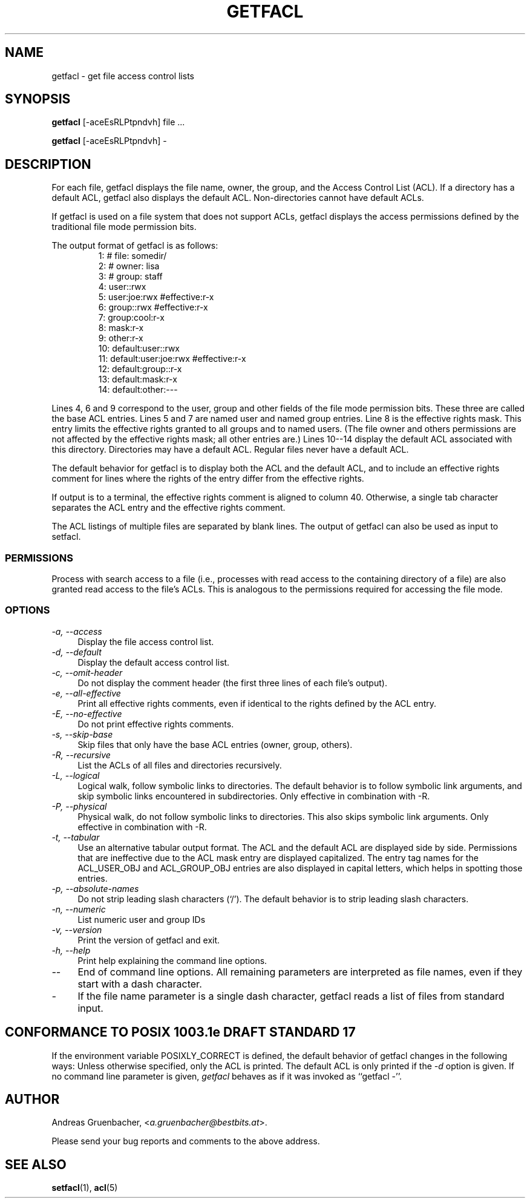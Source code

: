 .\" Access Control Lists manual pages
.\"
.\" (C) 2000 Andreas Gruenbacher, <a.gruenbacher@bestbits.at>
.\"
.\" This is free documentation; you can redistribute it and/or
.\" modify it under the terms of the GNU General Public License as
.\" published by the Free Software Foundation; either version 2 of
.\" the License, or (at your option) any later version.
.\"
.\" The GNU General Public License's references to "object code"
.\" and "executables" are to be interpreted as the output of any
.\" document formatting or typesetting system, including
.\" intermediate and printed output.
.\"
.\" This manual is distributed in the hope that it will be useful,
.\" but WITHOUT ANY WARRANTY; without even the implied warranty of
.\" MERCHANTABILITY or FITNESS FOR A PARTICULAR PURPOSE.  See the
.\" GNU General Public License for more details.
.\"
.\" You should have received a copy of the GNU General Public
.\" License along with this manual.  If not, see
.\" <http://www.gnu.org/licenses/>.
.\" 
.fam T
.TH GETFACL 1 "ACL File Utilities" "May 2000" "Access Control Lists"
.SH NAME
getfacl \- get file access control lists
.SH SYNOPSIS

.B getfacl
[\-aceEsRLPtpndvh] file ...

.B getfacl
[\-aceEsRLPtpndvh] \-

.SH DESCRIPTION
For each file, getfacl displays the file name, owner, the group,
and the Access Control List (ACL). If a directory has a default ACL,
getfacl also displays the default ACL. Non-directories cannot have default ACLs.

If getfacl is used on a file system that does not support ACLs, getfacl
displays the access permissions defined by the traditional file mode permission
bits.

The output format of getfacl is as follows:
.fam C
.RS
.nf
 1:  # file: somedir/
 2:  # owner: lisa
 3:  # group: staff
 4:  user::rwx
 5:  user:joe:rwx               #effective:r\-x
 6:  group::rwx                 #effective:r\-x
 7:  group:cool:r\-x
 8:  mask:r\-x
 9:  other:r\-x
10:  default:user::rwx
11:  default:user:joe:rwx       #effective:r\-x
12:  default:group::r\-x
13:  default:mask:r\-x
14:  default:other:\-\-\-

.fi
.RE
.fam T

Lines 4, 6 and 9 correspond to the user, group and other fields of
the file mode permission bits. These three are called the base ACL
entries. Lines 5 and 7 are named user and named group entries. Line 8 is
the effective rights mask. This entry limits the effective rights granted
to all groups and to named users. (The file owner and others permissions
are not affected by the effective rights mask; all other entries are.)
Lines 10\-\-14 display
the default ACL associated with this directory. Directories may
have a default ACL. Regular files never have a default ACL.

The default behavior for getfacl is to display both the ACL and the
default ACL, and to include an effective rights comment for lines
where the rights of the entry differ from the effective rights.

If output is to a terminal, the effective rights comment is aligned to
column 40. Otherwise, a single tab character separates the ACL entry
and the effective rights comment.

The ACL listings of multiple files are separated by blank lines.
The output of getfacl can also be used as input to setfacl.

.SS PERMISSIONS
Process with search access to a file (i.e., processes with read access
to the containing directory of a file) are also granted read access
to the file's ACLs.  This is analogous to the permissions required for
accessing the file mode.

.SS OPTIONS
.TP 4
.I \-a, \-\-access
Display the file access control list.
.TP
.I \-d, \-\-default
Display the default access control list.
.TP
.I \-c, \-\-omit-header
Do not display the comment header (the first three lines of each file's output).
.TP
.I \-e, \-\-all-effective
Print all effective rights comments, even if identical to the rights defined by the ACL entry.
.TP
.I \-E, \-\-no-effective
Do not print effective rights comments.
.TP
.I \-s, \-\-skip-base
Skip files that only have the base ACL entries (owner, group, others).
.TP
.I \-R, \-\-recursive
List the ACLs of all files and directories recursively.
.TP
.I \-L, \-\-logical
Logical walk, follow symbolic links to directories. The default behavior is to follow
symbolic link arguments, and skip symbolic links encountered in subdirectories.
Only effective in combination with \-R.
.TP
.I \-P, \-\-physical
Physical walk, do not follow symbolic links to directories. This also skips symbolic
link arguments.
Only effective in combination with \-R.
.TP
.I \-t, \-\-tabular
Use an alternative tabular output format. The ACL and the default ACL are displayed side by side. Permissions that are ineffective due to the ACL mask entry are displayed capitalized. The entry tag names for the ACL_USER_OBJ and ACL_GROUP_OBJ entries are also displayed in capital letters, which helps in spotting those entries.
.TP
.I \-p, \-\-absolute-names
Do not strip leading slash characters (`/'). The default behavior is to
strip leading slash characters.
.TP
.I \-n, \-\-numeric
List numeric user and group IDs
.TP
.I \-v, \-\-version
Print the version of getfacl and exit.
.TP
.I \-h, \-\-help
Print help explaining the command line options.
.TP
.I \-\-
End of command line options. All remaining parameters are interpreted as file names, even if they start with a dash character.
.TP
.I \-
If the file name parameter is a single dash character, getfacl reads a list of files from standard input.

.SH CONFORMANCE TO POSIX 1003.1e DRAFT STANDARD 17
If the environment variable POSIXLY_CORRECT is defined, the default behavior of getfacl changes in the following ways: Unless otherwise specified, only the ACL is printed. The default ACL is only printed if the
.I \-d
option is given. If no command line parameter is given,
.I getfacl
behaves as if it was invoked as ``getfacl \-''.
.SH AUTHOR
Andreas Gruenbacher,
.RI < a.gruenbacher@bestbits.at >.

Please send your bug reports and comments to the above address.
.SH SEE ALSO
.BR setfacl "(1), " acl (5)
